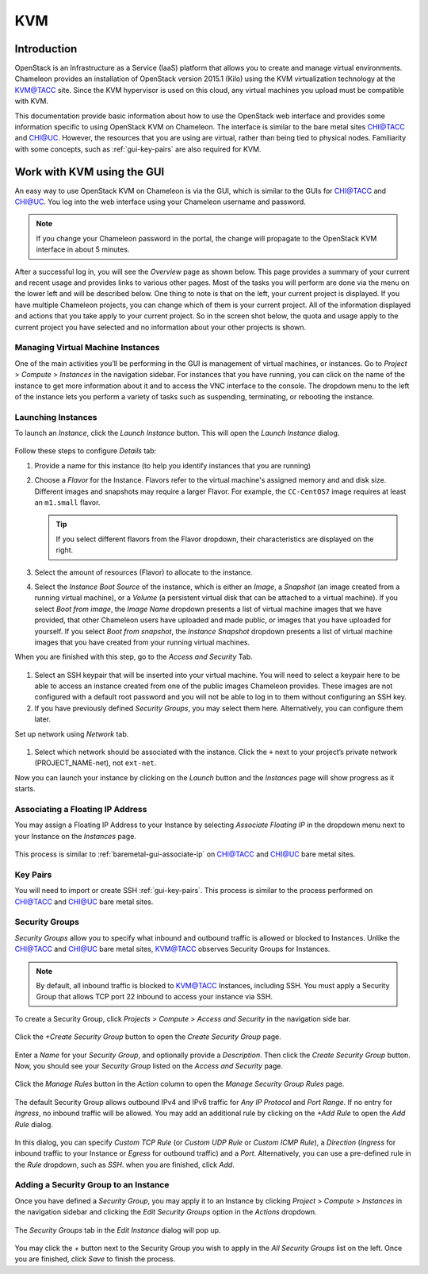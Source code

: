 .. _kvm:

==============================
KVM
==============================

____________
Introduction
____________

OpenStack is an Infrastructure as a Service (IaaS) platform that allows you to create and manage virtual environments. Chameleon provides an installation of OpenStack version 2015.1 (Kilo) using the KVM virtualization technology at the `KVM@TACC <https://openstack.tacc.chameleoncloud.org>`_ site. Since the KVM hypervisor is used on this cloud, any virtual machines you upload must be compatible with KVM.

This documentation provide basic information about how to use the OpenStack web interface and provides some information specific to using OpenStack KVM on Chameleon. The interface is similar to the bare metal sites `CHI@TACC <https://chi.tacc.chameleoncloud.org>`_ and `CHI@UC <https://chi.uc.chameleoncloud.org>`_. However, the resources that you are using are virtual, rather than being tied to physical nodes. Familiarity with some concepts, such as :ref:`gui-key-pairs` are also required for KVM.

___________________________
Work with KVM using the GUI
___________________________

An easy way to use OpenStack KVM on Chameleon is via the GUI, which is similar to the GUIs for `CHI@TACC <https://chi.tacc.chameleoncloud.org>`_ and `CHI@UC <https://chi.uc.chameleoncloud.org>`_. You log into the web interface using your Chameleon username and password. 

.. note::
   If you change your Chameleon password in the portal, the change will propagate to the OpenStack KVM interface in about 5 minutes.

After a successful log in, you will see the *Overview* page as shown below. This page provides a summary of your current and recent usage and provides links to various other pages. Most of the tasks you will perform are done via the menu on the lower left and will be described below. One thing to note is that on the left, your current project is displayed. If you have multiple Chameleon projects, you can change which of them is your current project. All of the information displayed and actions that you take apply to your current project. So in the screen shot below, the quota and usage apply to the current project you have selected and no information about your other projects is shown.

.. figure:: kvm/overview.png

Managing Virtual Machine Instances
__________________________________

One of the main activities you’ll be performing in the GUI is management of virtual machines, or instances. Go to *Project* > *Compute* > *Instances* in the navigation sidebar. For instances that you have running, you can click on the name of the instance to get more information about it and to access the VNC interface to the console. The dropdown menu to the left of the instance lets you perform a variety of tasks such as suspending, terminating, or rebooting the instance.

.. figure:: kvm/instances.png

Launching Instances
___________________

To launch an *Instance*, click the *Launch Instance* button. This will open the *Launch Instance* dialog.

.. figure:: kvm/launchdetails.png

Follow these steps to configure *Details* tab:

#. Provide a name for this instance (to help you identify instances that you are running)
#. Choose a *Flavor* for the Instance. Flavors refer to the virtual machine's assigned memory and and disk size. Different images and snapshots may require a larger Flavor. For example, the ``CC-CentOS7`` image requires at least an ``m1.small`` flavor.
   
   .. tip:: If you select different flavors from the Flavor dropdown, their characteristics are displayed on the right.

#. Select the amount of resources (Flavor) to allocate to the instance.
#. Select the *Instance Boot Source* of the instance, which is either an *Image*, a *Snapshot* (an image created from a running virtual machine), or a *Volume* (a persistent virtual disk that can be attached to a virtual machine). If you select *Boot from image*, the *Image Name* dropdown presents a list of virtual machine images that we have provided, that other Chameleon users have uploaded and made public, or images that you have uploaded for yourself. If you select *Boot from snapshot*, the *Instance Snapshot* dropdown presents a list of virtual machine images that you have created from your running virtual machines.

When you are finished with this step, go to the *Access and Security* Tab.

.. figure:: kvm/launchaccess.png

#. Select an SSH keypair that will be inserted into your virtual machine. You will need to select a keypair here to be able to access an instance created from one of the public images Chameleon provides. These images are not configured with a default root password and you will not be able to log in to them without configuring an SSH key.
#. If you have previously defined *Security Groups*, you may select them here. Alternatively, you can configure them later.

Set up network using *Network* tab.

.. figure:: kvm/launchnetwork.png

#. Select which network should be associated with the instance. Click the ``+`` next to your project’s private network (PROJECT_NAME-net), not ``ext-net``.

Now you can launch your instance by clicking on the *Launch* button and the *Instances* page will show progress as it starts.

.. _kvm-associate-ip:

Associating a Floating IP Address
_________________________________

You may assign a Floating IP Address to your Instance by selecting *Associate Floating IP* in the dropdown menu next to your Instance on the *Instances* page.

.. figure:: kvm/associatemenu.png

This process is similar to :ref:`baremetal-gui-associate-ip` on `CHI@TACC <https://chi.tacc.chameleoncloud.org>`_ and `CHI@UC <https://chi.uc.chameleoncloud.org>`_ bare metal sites.

Key Pairs
_________

You will need to import or create SSH :ref:`gui-key-pairs`. This process is similar to the process performed on `CHI@TACC <https://chi.tacc.chameleoncloud.org>`_ and `CHI@UC <https://chi.uc.chameleoncloud.org>`_ bare metal sites.

Security Groups
_______________

*Security Groups* allow you to specify what inbound and outbound traffic is allowed or blocked to Instances. Unlike the `CHI@TACC <https://chi.tacc.chameleoncloud.org>`_ and `CHI@UC <https://chi.uc.chameleoncloud.org>`_ bare metal sites, `KVM@TACC <https://openstack.tacc.chameleoncloud.org>`_ observes Security Groups for Instances.

.. note:: By default, all inbound traffic is blocked to `KVM@TACC <https://openstack.tacc.chameleoncloud.org>`_ Instances, including SSH. You must apply a Security Group that allows TCP port 22 inbound to access your instance via SSH.

To create a Security Group, click *Projects* > *Compute* > *Access and Security* in the navigation side bar. 

.. figure:: kvm/securitytab.png

Click the *+Create Security Group* button to open the *Create Security Group* page.

.. figure:: kvm/createsecurity.png

Enter a *Name* for your *Security Group*, and optionally provide a *Description*. Then click the *Create Security Group* button. 
Now, you should see your *Security Group* listed on the *Access and Security* page.

.. figure:: kvm/grouplist.png

Click the *Manage Rules* button in the *Action* column to open the *Manage Security Group Rules* page.

.. figure:: kvm/managerules.png

The default Security Group allows outbound IPv4 and IPv6 traffic for *Any IP Protocol* and *Port Range*. If no entry for *Ingress*, no inbound traffic will be allowed. You may add an additional rule by clicking on the *+Add Rule* to open the *Add Rule* dialog.

.. figure:: kvm/addrule.png

In this dialog, you can specify *Custom TCP Rule* (or *Custom UDP Rule* or *Custom ICMP Rule*), a *Direction* (*Ingress* for inbound traffic to your Instance or *Egress* for outbound traffic) and a *Port*. Alternatively, you can use a pre-defined rule in the *Rule* dropdown, such as *SSH*. when you are finished, click *Add*.

.. _kvm-security-group:

Adding a Security Group to an Instance
______________________________________

Once you have defined a *Security Group*, you may apply it to an Instance by clicking *Project* > *Compute* > *Instances* in the navigation sidebar and clicking the *Edit Security Groups* option in the *Actions* dropdown.

.. figure:: kvm/editaction.png

The *Security Groups* tab in the *Edit Instance* dialog will pop up. 

.. figure:: kvm/editinstance.png

You may click the *+* button next to the Security Group you wish to apply in the *All Security Groups* list on the left. Once you are finished, click *Save* to finish the process.

